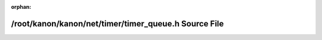 .. meta::997e31415b4202a86571f303fed42091622e96ba62a0c226f1f0cc4185f810b9b5fcbfe8ee7dfa1b8e673c6af3b927d2edb854764fc05bafeebc967b16a22294

:orphan:

.. title:: kanon: /root/kanon/kanon/net/timer/timer_queue.h Source File

/root/kanon/kanon/net/timer/timer\_queue.h Source File
======================================================

.. container:: doxygen-content

   
   .. raw:: html
     :file: timer__queue_8h_source.html
